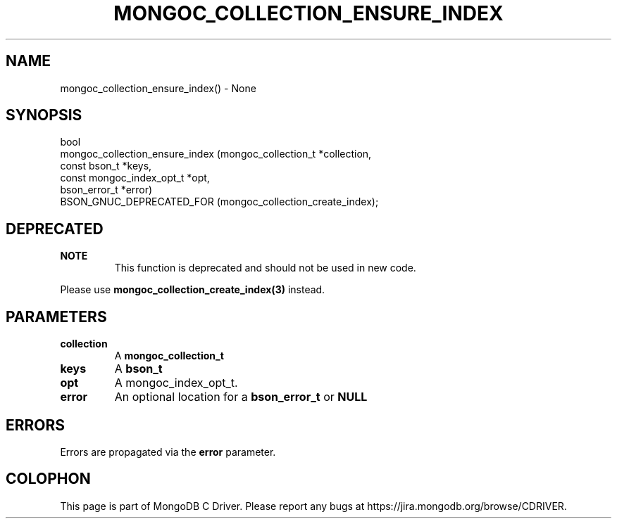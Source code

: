 .\" This manpage is Copyright (C) 2016 MongoDB, Inc.
.\" 
.\" Permission is granted to copy, distribute and/or modify this document
.\" under the terms of the GNU Free Documentation License, Version 1.3
.\" or any later version published by the Free Software Foundation;
.\" with no Invariant Sections, no Front-Cover Texts, and no Back-Cover Texts.
.\" A copy of the license is included in the section entitled "GNU
.\" Free Documentation License".
.\" 
.TH "MONGOC_COLLECTION_ENSURE_INDEX" "3" "2016\(hy10\(hy21" "MongoDB C Driver"
.SH NAME
mongoc_collection_ensure_index() \- None
.SH "SYNOPSIS"

.nf
.nf
bool
mongoc_collection_ensure_index (mongoc_collection_t      *collection,
                                const bson_t             *keys,
                                const mongoc_index_opt_t *opt,
                                bson_error_t             *error)
   BSON_GNUC_DEPRECATED_FOR (mongoc_collection_create_index);
.fi
.fi

.SH "DEPRECATED"

.B NOTE
.RS
This function is deprecated and should not be used in new code.
.RE

Please use
.B mongoc_collection_create_index(3)
instead.

.SH "PARAMETERS"

.TP
.B
collection
A
.B mongoc_collection_t
.
.LP
.TP
.B
keys
A
.B bson_t
.
.LP
.TP
.B
opt
A mongoc_index_opt_t.
.LP
.TP
.B
error
An optional location for a
.B bson_error_t
or
.B NULL
.
.LP

.SH "ERRORS"

Errors are propagated via the
.B error
parameter.


.B
.SH COLOPHON
This page is part of MongoDB C Driver.
Please report any bugs at https://jira.mongodb.org/browse/CDRIVER.